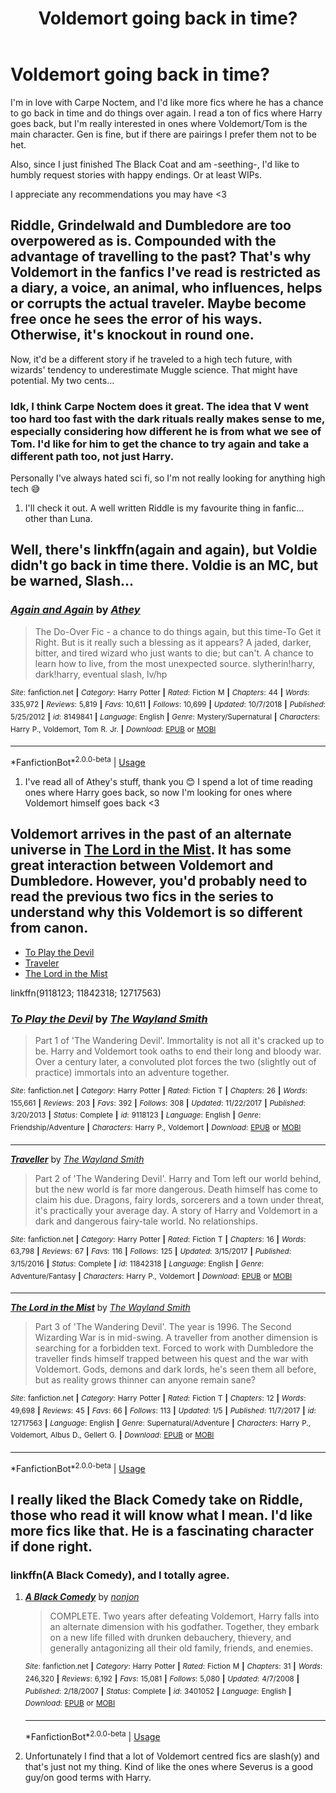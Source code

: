 #+TITLE: Voldemort going back in time?

* Voldemort going back in time?
:PROPERTIES:
:Author: CrucioCup
:Score: 8
:DateUnix: 1547855895.0
:DateShort: 2019-Jan-19
:FlairText: Request
:END:
I'm in love with Carpe Noctem, and I'd like more fics where he has a chance to go back in time and do things over again. I read a ton of fics where Harry goes back, but I'm really interested in ones where Voldemort/Tom is the main character. Gen is fine, but if there are pairings I prefer them not to be het.

Also, since I just finished The Black Coat and am -seething-, I'd like to humbly request stories with happy endings. Or at least WIPs.

I appreciate any recommendations you may have <3


** Riddle, Grindelwald and Dumbledore are too overpowered as is. Compounded with the advantage of travelling to the past? That's why Voldemort in the fanfics I've read is restricted as a diary, a voice, an animal, who influences, helps or corrupts the actual traveler. Maybe become free once he sees the error of his ways. Otherwise, it's knockout in round one.

Now, it'd be a different story if he traveled to a high tech future, with wizards' tendency to underestimate Muggle science. That might have potential. My two cents...
:PROPERTIES:
:Author: Redditforgoit
:Score: 2
:DateUnix: 1547903864.0
:DateShort: 2019-Jan-19
:END:

*** Idk, I think Carpe Noctem does it great. The idea that V went too hard too fast with the dark rituals really makes sense to me, especially considering how different he is from what we see of Tom. I'd like for him to get the chance to try again and take a different path too, not just Harry.

Personally I've always hated sci fi, so I'm not really looking for anything high tech 😅
:PROPERTIES:
:Author: CrucioCup
:Score: 4
:DateUnix: 1547905671.0
:DateShort: 2019-Jan-19
:END:

**** I'll check it out. A well written Riddle is my favourite thing in fanfic... other than Luna.
:PROPERTIES:
:Author: Redditforgoit
:Score: 4
:DateUnix: 1547933084.0
:DateShort: 2019-Jan-20
:END:


** Well, there's linkffn(again and again), but Voldie didn't go back in time there. Voldie is an MC, but be warned, Slash...
:PROPERTIES:
:Author: Sefera17
:Score: 1
:DateUnix: 1547862373.0
:DateShort: 2019-Jan-19
:END:

*** [[https://www.fanfiction.net/s/8149841/1/][*/Again and Again/*]] by [[https://www.fanfiction.net/u/2328854/Athey][/Athey/]]

#+begin_quote
  The Do-Over Fic - a chance to do things again, but this time-To Get it Right. But is it really such a blessing as it appears? A jaded, darker, bitter, and tired wizard who just wants to die; but can't. A chance to learn how to live, from the most unexpected source. slytherin!harry, dark!harry, eventual slash, lv/hp
#+end_quote

^{/Site/:} ^{fanfiction.net} ^{*|*} ^{/Category/:} ^{Harry} ^{Potter} ^{*|*} ^{/Rated/:} ^{Fiction} ^{M} ^{*|*} ^{/Chapters/:} ^{44} ^{*|*} ^{/Words/:} ^{335,972} ^{*|*} ^{/Reviews/:} ^{5,819} ^{*|*} ^{/Favs/:} ^{10,611} ^{*|*} ^{/Follows/:} ^{10,699} ^{*|*} ^{/Updated/:} ^{10/7/2018} ^{*|*} ^{/Published/:} ^{5/25/2012} ^{*|*} ^{/id/:} ^{8149841} ^{*|*} ^{/Language/:} ^{English} ^{*|*} ^{/Genre/:} ^{Mystery/Supernatural} ^{*|*} ^{/Characters/:} ^{Harry} ^{P.,} ^{Voldemort,} ^{Tom} ^{R.} ^{Jr.} ^{*|*} ^{/Download/:} ^{[[http://www.ff2ebook.com/old/ffn-bot/index.php?id=8149841&source=ff&filetype=epub][EPUB]]} ^{or} ^{[[http://www.ff2ebook.com/old/ffn-bot/index.php?id=8149841&source=ff&filetype=mobi][MOBI]]}

--------------

*FanfictionBot*^{2.0.0-beta} | [[https://github.com/tusing/reddit-ffn-bot/wiki/Usage][Usage]]
:PROPERTIES:
:Author: FanfictionBot
:Score: 1
:DateUnix: 1547862392.0
:DateShort: 2019-Jan-19
:END:

**** I've read all of Athey's stuff, thank you 😊 I spend a lot of time reading ones where Harry goes back, so now I'm looking for ones where Voldemort himself goes back <3
:PROPERTIES:
:Author: CrucioCup
:Score: 1
:DateUnix: 1547905397.0
:DateShort: 2019-Jan-19
:END:


** Voldemort arrives in the past of an alternate universe in [[https://www.fanfiction.net/s/12717563/1/The-Lord-in-the-Mist][The Lord in the Mist]]. It has some great interaction between Voldemort and Dumbledore. However, you'd probably need to read the previous two fics in the series to understand why this Voldemort is so different from canon.

- [[https://www.fanfiction.net/s/9118123/1/To-Play-the-Devil][To Play the Devil]]
- [[https://www.fanfiction.net/s/11842318/1/Traveller][Traveler]]
- [[https://www.fanfiction.net/s/12717563/1/The-Lord-in-the-Mist][The Lord in the Mist]]

linkffn(9118123; 11842318; 12717563)
:PROPERTIES:
:Author: chiruochiba
:Score: 1
:DateUnix: 1547929141.0
:DateShort: 2019-Jan-19
:END:

*** [[https://www.fanfiction.net/s/9118123/1/][*/To Play the Devil/*]] by [[https://www.fanfiction.net/u/4263138/The-Wayland-Smith][/The Wayland Smith/]]

#+begin_quote
  Part 1 of 'The Wandering Devil'. Immortality is not all it's cracked up to be. Harry and Voldemort took oaths to end their long and bloody war. Over a century later, a convoluted plot forces the two (slightly out of practice) immortals into an adventure together.
#+end_quote

^{/Site/:} ^{fanfiction.net} ^{*|*} ^{/Category/:} ^{Harry} ^{Potter} ^{*|*} ^{/Rated/:} ^{Fiction} ^{T} ^{*|*} ^{/Chapters/:} ^{26} ^{*|*} ^{/Words/:} ^{155,661} ^{*|*} ^{/Reviews/:} ^{203} ^{*|*} ^{/Favs/:} ^{392} ^{*|*} ^{/Follows/:} ^{308} ^{*|*} ^{/Updated/:} ^{11/22/2017} ^{*|*} ^{/Published/:} ^{3/20/2013} ^{*|*} ^{/Status/:} ^{Complete} ^{*|*} ^{/id/:} ^{9118123} ^{*|*} ^{/Language/:} ^{English} ^{*|*} ^{/Genre/:} ^{Friendship/Adventure} ^{*|*} ^{/Characters/:} ^{Harry} ^{P.,} ^{Voldemort} ^{*|*} ^{/Download/:} ^{[[http://www.ff2ebook.com/old/ffn-bot/index.php?id=9118123&source=ff&filetype=epub][EPUB]]} ^{or} ^{[[http://www.ff2ebook.com/old/ffn-bot/index.php?id=9118123&source=ff&filetype=mobi][MOBI]]}

--------------

[[https://www.fanfiction.net/s/11842318/1/][*/Traveller/*]] by [[https://www.fanfiction.net/u/4263138/The-Wayland-Smith][/The Wayland Smith/]]

#+begin_quote
  Part 2 of 'The Wandering Devil'. Harry and Tom left our world behind, but the new world is far more dangerous. Death himself has come to claim his due. Dragons, fairy lords, sorcerers and a town under threat, it's practically your average day. A story of Harry and Voldemort in a dark and dangerous fairy-tale world. No relationships.
#+end_quote

^{/Site/:} ^{fanfiction.net} ^{*|*} ^{/Category/:} ^{Harry} ^{Potter} ^{*|*} ^{/Rated/:} ^{Fiction} ^{T} ^{*|*} ^{/Chapters/:} ^{16} ^{*|*} ^{/Words/:} ^{63,798} ^{*|*} ^{/Reviews/:} ^{67} ^{*|*} ^{/Favs/:} ^{116} ^{*|*} ^{/Follows/:} ^{125} ^{*|*} ^{/Updated/:} ^{3/15/2017} ^{*|*} ^{/Published/:} ^{3/15/2016} ^{*|*} ^{/Status/:} ^{Complete} ^{*|*} ^{/id/:} ^{11842318} ^{*|*} ^{/Language/:} ^{English} ^{*|*} ^{/Genre/:} ^{Adventure/Fantasy} ^{*|*} ^{/Characters/:} ^{Harry} ^{P.,} ^{Voldemort} ^{*|*} ^{/Download/:} ^{[[http://www.ff2ebook.com/old/ffn-bot/index.php?id=11842318&source=ff&filetype=epub][EPUB]]} ^{or} ^{[[http://www.ff2ebook.com/old/ffn-bot/index.php?id=11842318&source=ff&filetype=mobi][MOBI]]}

--------------

[[https://www.fanfiction.net/s/12717563/1/][*/The Lord in the Mist/*]] by [[https://www.fanfiction.net/u/4263138/The-Wayland-Smith][/The Wayland Smith/]]

#+begin_quote
  Part 3 of 'The Wandering Devil'. The year is 1996. The Second Wizarding War is in mid-swing. A traveller from another dimension is searching for a forbidden text. Forced to work with Dumbledore the traveller finds himself trapped between his quest and the war with Voldemort. Gods, demons and dark lords, he's seen them all before, but as reality grows thinner can anyone remain sane?
#+end_quote

^{/Site/:} ^{fanfiction.net} ^{*|*} ^{/Category/:} ^{Harry} ^{Potter} ^{*|*} ^{/Rated/:} ^{Fiction} ^{T} ^{*|*} ^{/Chapters/:} ^{12} ^{*|*} ^{/Words/:} ^{49,698} ^{*|*} ^{/Reviews/:} ^{45} ^{*|*} ^{/Favs/:} ^{66} ^{*|*} ^{/Follows/:} ^{113} ^{*|*} ^{/Updated/:} ^{1/5} ^{*|*} ^{/Published/:} ^{11/7/2017} ^{*|*} ^{/id/:} ^{12717563} ^{*|*} ^{/Language/:} ^{English} ^{*|*} ^{/Genre/:} ^{Supernatural/Adventure} ^{*|*} ^{/Characters/:} ^{Harry} ^{P.,} ^{Voldemort,} ^{Albus} ^{D.,} ^{Gellert} ^{G.} ^{*|*} ^{/Download/:} ^{[[http://www.ff2ebook.com/old/ffn-bot/index.php?id=12717563&source=ff&filetype=epub][EPUB]]} ^{or} ^{[[http://www.ff2ebook.com/old/ffn-bot/index.php?id=12717563&source=ff&filetype=mobi][MOBI]]}

--------------

*FanfictionBot*^{2.0.0-beta} | [[https://github.com/tusing/reddit-ffn-bot/wiki/Usage][Usage]]
:PROPERTIES:
:Author: FanfictionBot
:Score: 1
:DateUnix: 1547929211.0
:DateShort: 2019-Jan-19
:END:


** I really liked the Black Comedy take on Riddle, those who read it will know what I mean. I'd like more fics like that. He is a fascinating character if done right.
:PROPERTIES:
:Author: ImaginaryPhilosophy
:Score: 1
:DateUnix: 1547898895.0
:DateShort: 2019-Jan-19
:END:

*** linkffn(A Black Comedy), and I totally agree.
:PROPERTIES:
:Author: Sefera17
:Score: 1
:DateUnix: 1547953194.0
:DateShort: 2019-Jan-20
:END:

**** [[https://www.fanfiction.net/s/3401052/1/][*/A Black Comedy/*]] by [[https://www.fanfiction.net/u/649528/nonjon][/nonjon/]]

#+begin_quote
  COMPLETE. Two years after defeating Voldemort, Harry falls into an alternate dimension with his godfather. Together, they embark on a new life filled with drunken debauchery, thievery, and generally antagonizing all their old family, friends, and enemies.
#+end_quote

^{/Site/:} ^{fanfiction.net} ^{*|*} ^{/Category/:} ^{Harry} ^{Potter} ^{*|*} ^{/Rated/:} ^{Fiction} ^{M} ^{*|*} ^{/Chapters/:} ^{31} ^{*|*} ^{/Words/:} ^{246,320} ^{*|*} ^{/Reviews/:} ^{6,192} ^{*|*} ^{/Favs/:} ^{15,081} ^{*|*} ^{/Follows/:} ^{5,080} ^{*|*} ^{/Updated/:} ^{4/7/2008} ^{*|*} ^{/Published/:} ^{2/18/2007} ^{*|*} ^{/Status/:} ^{Complete} ^{*|*} ^{/id/:} ^{3401052} ^{*|*} ^{/Language/:} ^{English} ^{*|*} ^{/Download/:} ^{[[http://www.ff2ebook.com/old/ffn-bot/index.php?id=3401052&source=ff&filetype=epub][EPUB]]} ^{or} ^{[[http://www.ff2ebook.com/old/ffn-bot/index.php?id=3401052&source=ff&filetype=mobi][MOBI]]}

--------------

*FanfictionBot*^{2.0.0-beta} | [[https://github.com/tusing/reddit-ffn-bot/wiki/Usage][Usage]]
:PROPERTIES:
:Author: FanfictionBot
:Score: 1
:DateUnix: 1547953212.0
:DateShort: 2019-Jan-20
:END:


**** Unfortunately I find that a lot of Voldemort centred fics are slash(y) and that's just not my thing. Kind of like the ones where Severus is a good guy/on good terms with Harry.
:PROPERTIES:
:Author: ImaginaryPhilosophy
:Score: 1
:DateUnix: 1547953302.0
:DateShort: 2019-Jan-20
:END:
